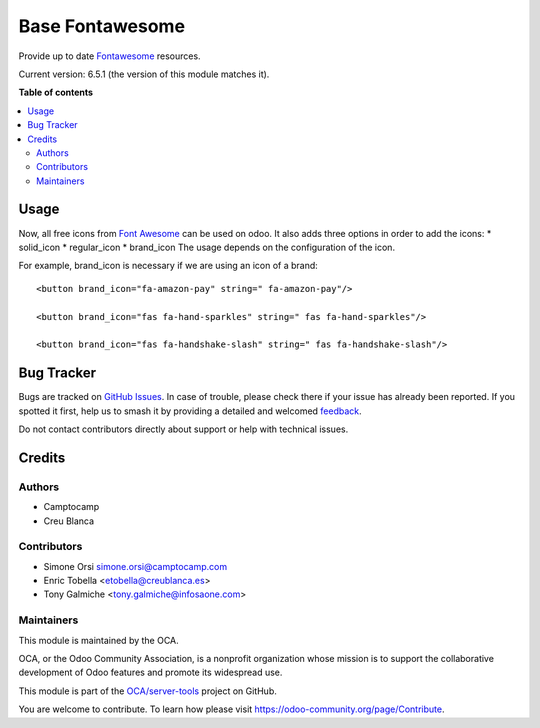 ================
Base Fontawesome
================

.. 
   !!!!!!!!!!!!!!!!!!!!!!!!!!!!!!!!!!!!!!!!!!!!!!!!!!!!
   !! This file is generated by oca-gen-addon-readme !!
   !! changes will be overwritten.                   !!
   !!!!!!!!!!!!!!!!!!!!!!!!!!!!!!!!!!!!!!!!!!!!!!!!!!!!
   !! source digest: sha256:cbde256adbb89a55ad8f7196b809b220a4df086ae08a211e005b9c5572004983
   !!!!!!!!!!!!!!!!!!!!!!!!!!!!!!!!!!!!!!!!!!!!!!!!!!!!

.. |badge1| image:: https://img.shields.io/badge/maturity-Beta-yellow.png
    :target: https://odoo-community.org/page/development-status
    :alt: Beta
.. |badge2| image:: https://img.shields.io/badge/licence-LGPL--3-blue.png
    :target: http://www.gnu.org/licenses/lgpl-3.0-standalone.html
    :alt: License: LGPL-3
.. |badge3| image:: https://img.shields.io/badge/github-OCA%2Fserver--tools-lightgray.png?logo=github
    :target: https://github.com/OCA/server-tools/tree/16.0/base_fontawesome
    :alt: OCA/server-tools
.. |badge4| image:: https://img.shields.io/badge/weblate-Translate%20me-F47D42.png
    :target: https://translation.odoo-community.org/projects/server-tools-16-0/server-tools-16-0-base_fontawesome
    :alt: Translate me on Weblate
.. |badge5| image:: https://img.shields.io/badge/runboat-Try%20me-875A7B.png
    :target: https://runboat.odoo-community.org/builds?repo=OCA/server-tools&target_branch=16.0
    :alt: Try me on Runboat

|badge1| |badge2| |badge3| |badge4| |badge5|

Provide up to date `Fontawesome <http://fontawesome.io/>`_ resources.

Current version: 6.5.1 (the version of this module matches it).

**Table of contents**

.. contents::
   :local:

Usage
=====

Now, all free icons from `Font Awesome <https://fontawesome.com/icons?d=gallery&m=free>`_
can be used on odoo. It also adds three options in order to add the icons:
* solid_icon
* regular_icon
* brand_icon
The usage depends on the configuration of the icon.

For example, brand_icon is necessary if we are using an icon of a brand::

    <button brand_icon="fa-amazon-pay" string=" fa-amazon-pay"/>

    <button brand_icon="fas fa-hand-sparkles" string=" fas fa-hand-sparkles"/>

    <button brand_icon="fas fa-handshake-slash" string=" fas fa-handshake-slash"/>

Bug Tracker
===========

Bugs are tracked on `GitHub Issues <https://github.com/OCA/server-tools/issues>`_.
In case of trouble, please check there if your issue has already been reported.
If you spotted it first, help us to smash it by providing a detailed and welcomed
`feedback <https://github.com/OCA/server-tools/issues/new?body=module:%20base_fontawesome%0Aversion:%2016.0%0A%0A**Steps%20to%20reproduce**%0A-%20...%0A%0A**Current%20behavior**%0A%0A**Expected%20behavior**>`_.

Do not contact contributors directly about support or help with technical issues.

Credits
=======

Authors
~~~~~~~

* Camptocamp
* Creu Blanca

Contributors
~~~~~~~~~~~~

* Simone Orsi simone.orsi@camptocamp.com
* Enric Tobella <etobella@creublanca.es>
* Tony Galmiche <tony.galmiche@infosaone.com>

Maintainers
~~~~~~~~~~~

This module is maintained by the OCA.

.. image:: https://odoo-community.org/logo.png
   :alt: Odoo Community Association
   :target: https://odoo-community.org

OCA, or the Odoo Community Association, is a nonprofit organization whose
mission is to support the collaborative development of Odoo features and
promote its widespread use.

This module is part of the `OCA/server-tools <https://github.com/OCA/server-tools/tree/16.0/base_fontawesome>`_ project on GitHub.

You are welcome to contribute. To learn how please visit https://odoo-community.org/page/Contribute.
